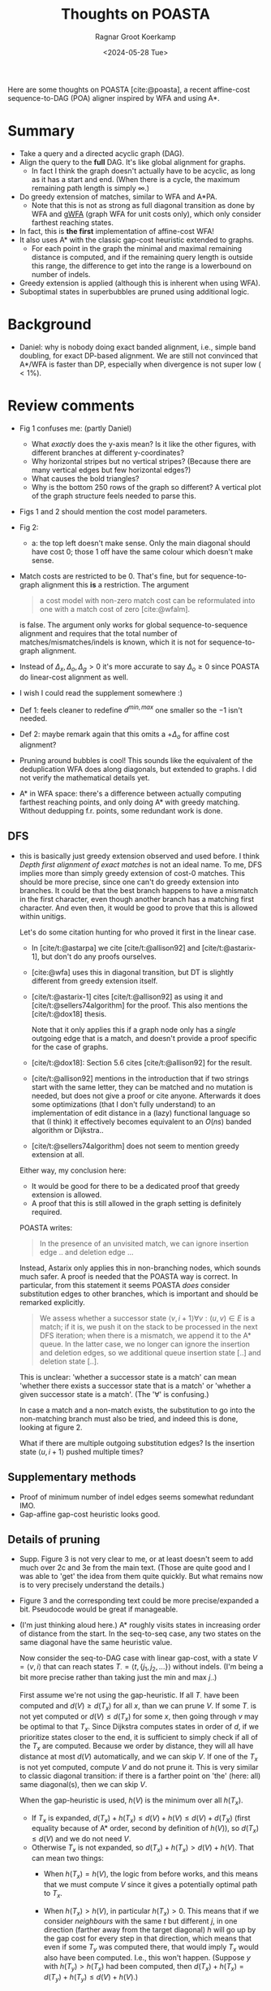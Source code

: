 #+title: Thoughts on POASTA
#+HUGO_SECTION: notes
#+HUGO_TAGS: POA MSA review
#+HUGO_LEVEL_OFFSET: 1
#+OPTIONS: ^:{} num:
#+hugo_front_matter_key_replace: author>authors
#+toc: headlines 3
#+date: <2024-05-28 Tue>
#+author: Ragnar Groot Koerkamp

Here are some thoughts on POASTA [cite:@poasta], a recent affine-cost
sequence-to-DAG (POA) aligner inspired by WFA and using A*.

* Summary
- Take a query and a directed acyclic graph (DAG).
- Align the query to the *full* DAG. It's like global alignment for graphs.
  - In fact I think the graph doesn't actually have to be acyclic, as long as it has
    a start and end. (When there is a cycle, the maximum remaining path length
    is simply $\infty$.)
- Do greedy extension of matches, similar to WFA and A*PA.
  - Note that this is not as strong as full diagonal transition as done by WFA
    and [[https://github.com/lh3/gwfa][gWFA]] (graph WFA for unit costs only), which only consider farthest reaching states.
- In fact, this is *the first* implementation of affine-cost WFA!
- It also uses A* with the classic gap-cost heuristic extended to graphs.
  - For each point in the graph the minimal and maximal remaining distance is
    computed, and if the remaining query length is outside this range, the
    difference to get into the range is a lowerbound on number of indels.
- Greedy extension is applied (although this is inherent when using WFA).
- Suboptimal states in superbubbles are pruned using additional logic.

* Background
- Daniel: why is nobody doing exact banded alignment, i.e., simple band
  doubling, for exact DP-based alignment. We are still not convinced that A*/WFA
  is faster than DP, especially when divergence is not super low ($<1\%$).

* Review comments
- Fig 1 confuses me: (partly Daniel)
  - What /exactly/ does the y-axis mean? Is it like the other figures, with
    different branches at different y-coordinates?
  - Why horizontal stripes but no vertical stripes? (Because there are many
    vertical edges but few horizontal edges?)
  - What causes the bold triangles?
  - Why is the bottom 250 rows of the graph so different? A vertical plot of the
    graph structure feels needed to parse this.
- Figs 1 and 2 should mention the cost model parameters.
- Fig 2:
  - a: the top left doesn't make sense. Only the main diagonal should have cost
    0; those 1 off have the same colour which doesn't make sense.
- Match costs are restricted to be $0$. That's fine, but for sequence-to-graph
  alignment this *is* a restriction. The argument
  #+begin_quote
a cost model with non-zero match cost can be reformulated into one with a match
cost of zero [cite:@wfalm].
  #+end_quote
  is false. The argument only works for global sequence-to-sequence alignment
  and requires that the total number of matches/mismatches/indels is known,
  which it is not for sequence-to-graph alignment.
- Instead of $\Delta_x,\Delta_o,\Delta_g>0$ it's more accurate to say $\Delta_o\geq 0$ since POASTA
  do linear-cost alignment as well.
- I wish I could read the supplement somewhere :)
- Def 1: feels cleaner to redefine $d^{min,max}$ one smaller so the $-1$ isn't needed.
- Def 2: maybe remark again that this omits a $+\Delta_o$ for affine cost
  alignment?
- Pruning around bubbles is cool! This sounds like the equivalent of the
  deduplication WFA does along diagonals, but extended to graphs. I did not
  verify the mathematical details yet.

- A* in WFA space: there's a difference between actually computing farthest
  reaching points, and only doing A* with greedy matching. Without dedupping
  f.r. points, some redundant work is done.

** DFS

- this is basically just greedy extension observed and used before. I think
  /Depth first alignment of exact matches/ is not an ideal name. To me, DFS
  implies more than simply greedy extension of cost-0 matches.
  This should be more precise, since one can't do greedy extension into
  branches. It could be that the best branch happens to have a mismatch in the
  first character, even though another branch has a matching first character.
  And even then, it would be good to prove that this is allowed within unitigs.

  Let's do some citation hunting for who proved it first in the linear case.
  - In [cite/t:@astarpa] we cite [cite/t:@allison92] and [cite/t:@astarix-1],
    but don't do any proofs ourselves.
  - [cite:@wfa] uses this in diagonal transition, but DT is slightly different
    from greedy extension itself.
  - [cite/t:@astarix-1] cites [cite/t:@allison92] as using it and
    [cite/t:@sellers74algorithm] for the proof. This also mentions the [cite/t:@dox18] thesis.

    Note that it only applies this if a graph node only has a /single/ outgoing
    edge that is a match, and doesn't provide a proof specific for the case of graphs.
  - [cite/t:@dox18]: Section 5.6 cites [cite/t:@allison92] for the result.
  - [cite/t:@allison92] mentions in the introduction that if two strings start with the same letter,
    they can be matched and no mutation is needed, but does not give a proof or
    cite anyone.
    Afterwards it does some optimizations (that I don't fully
    understand) to an implementation of edit distance in a (lazy) functional
    language so that (I think) it effectively becomes equivalent to an $O(ns)$
    banded algorithm or Dijkstra..
  - [cite/t:@sellers74algorithm] does not seem to mention greedy extension at all.

  Either way, my conclusion here:
  - It would be good for there to be a dedicated proof that greedy extension is
    allowed.
  - A proof that this is still allowed in the graph setting is definitely required.

  POASTA writes:
  #+begin_quote
In the presence of an unvisited match, we can ignore insertion edge .. and
deletion edge ...
  #+end_quote
  Instead, Astarix only applies this in non-branching nodes, which sounds much safer.
  A proof is needed that the POASTA way is correct. In particular, from this statement it seems
  POASTA /does/ consider substitution edges to other branches, which is
  important and should be remarked explicitly.

  #+begin_quote
We assess whether a successor state $\langle v, i+1\rangle \forall v: (u,v)\in E$ is a match; if it is, we push it on the
stack to be processed in the next DFS iteration; when there is a mismatch, we
append it to the A* queue. In the latter case, we no longer can ignore the
insertion and deletion edges, so we additional queue insertion state [..] and
deletion state [..].
  #+end_quote
  This is unclear: 'whether a successor state is a match' can mean 'whether
  there exists a successor state that is a match' or 'whether a given
  successor state is a match'. (The '$\forall$' is confusing.)

  In case a match and a non-match exists, the substitution to go into the
  non-matching branch must also be tried, and indeed this is done, looking at
  figure 2.

  What if there are multiple outgoing substitution edges? Is the
  insertion state $\langle u, i+1\rangle$ pushed multiple times?

** Supplementary methods
- Proof of minimum number of indel edges seems somewhat redundant IMO.
- Gap-affine gap-cost heuristic looks good.
** Details of pruning
- Supp. Figure 3 is not very clear to me, or at least doesn't seem to add much
  over 2c and 3e from the main text. (Those are quite good and I was able to 'get' the
  idea from them quite quickly. But what remains now is to very precisely
  understand the details.)
- Figure 3 and the corresponding text could be more precise/expanded a bit. Pseudocode would
  be great if manageable.
- (I'm just thinking aloud here.)
  A* roughly visits states in increasing
  order of distance from the start. In the seq-to-seq case, any two states on
  the same diagonal have the same heuristic value.

  Now consider the seq-to-DAG case with linear gap-cost, with a state $V=\langle v,i\rangle$ that can
  reach states $T_\cdot = \langle t, \{j_1, j_2, ...\}\rangle$ without indels. (I'm being a bit more
  precise rather than taking just the min and max $j_\cdot$.)

  First assume we're not using the gap-heuristic. If all $T_\cdot$ have been
  computed and $d(V) \geq d(T_x)$ for all $x$, than we can prune $V$.
  If some $T_\cdot$ is not yet computed or $d(V)\leq d(T_x)$ for some $x$,
  then going through $v$ may be optimal to that $T_x$.
  Since Dijkstra computes states in order of $d$, if we prioritize states
  closer to the end, it is sufficient to simply check if all of the $T_x$ are
  computed. Because we order by distance, they will all have distance at most
  $d(V)$ automatically, and we can skip $V$. If one of the $T_x$ is not yet
  computed, compute $V$ and do not prune it.
  This is very similar to classic diagonal transition: if there is a
  farther point on 'the' (here: all) same diagonal(s), then we can skip $V$.

  When the gap-heuristic is used, $h(V)$ is the minimum over all $h(T_x)$.
  - If $T_x$ is expanded, $d(T_x) + h(T_x) \leq d(V) + h(V) \leq d(V) +
    d(T_X)$ (first equality because of A* order, second by definition of
    $h(V)$), so $d(T_x) \leq d(V)$ and we do not need $V$.
  - Otherwise $T_x$ is not expanded, so $d(T_x) + h(T_x) > d(V) +h(V)$. That can mean two things:
    - When $h(T_x) = h(V)$, the logic from before works, and this means that we
      must compute $V$ since it gives a potentially optimal path to $T_x$.
    - When $h(T_x) > h(V)$, in particular $h(T_x)>0$. This means that if we
      consider /neighbours/ with the same $t$ but different $j$, in one
      direction (farther away from the target diagonal) $h$ will go up by the gap cost for every step in that direction,
      which means that even if some $T_y$ was computed there, that would
      imply $T_x$ would also have been computed. I.e., this won't happen.
      (Suppose $y$ with $h(T_y) > h(T_x)$ had been computed, then $d(T_x)+h(T_x) =
      d(T_y) + h(T_y) \leq d(V) + h(V)$.)

      So, we only have to consider 'the other' direction, where a state $y$ closer
      to the main diagonal (i.e., with $h(T_y) < h(T_x)$) was already computed.
      I /think/ (TODO: but have to think more) that in this case the check
      (comparing with indels via $T_y$) as proposed is necessary to know
      whether $V$ has to be computed. But I think we only have to
      do this 'later': we can increase $h(V)$ to the smallest $h(T_x)$ of an
      uncomputed $T_x$, so that the check is effectively postponed and really
      only done when absolutely necessary.

** Evals
- Ablation:
  How much performance do you gain with each of the optimizations? Or equivalent, how much is
  lost if you disable them?
  - Without greedy matching? (Although this is such a simple thing to do there
    isn't really a good reason not to do it.)
  - Without the heuristic?
  - Without the super-bubble pruning? (Does this still work/make sense when not
    using the heuristic?)
- Compare against Astarix? Which uses the seed heuristic instead of gap-cost heuristic.
  (But I'm not sure Astarix has a global alignment mode.)
- Daniel: Compare against abPOA? With 10% banding that should be great.
  - In fact, it sounds like it should be straightforward to implement band
    doubling on top of abPOA. Would be good to compare to that as well. (Simply
    keep doubling the band
- My standard benchmarking questions:
  - Were any other programs running on the CPU?
  - Did the CPU run at a constant clock frequency? I.e., no throttling and/or boosting.

** Discussion
- Indeed in my experience, A* is up to $500$ to $1000\times$ slower than
  DP-based methods. This is why it would be good to compare to a DP-based
  band-doubling approach.

** TODO Code & repo

#+print_bibliography:
